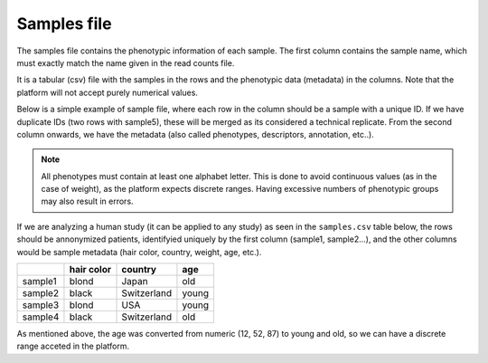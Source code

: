 .. _samples:

Samples file
================================================================================

The samples file contains the phenotypic information of each sample. The first column contains the sample name, which must exactly match the name given in the read counts file. 

It is a tabular (csv) file with the samples in the rows and the phenotypic data (metadata) in the columns. Note that the platform will not accept purely numerical values.

Below is a simple example of sample file, where each row in the column should be a sample with a unique ID. If we have duplicate IDs (two rows with sample5), these will be merged as its considered a technical replicate.
From the second column onwards, we have the metadata (also called phenotypes, descriptors, annotation, etc..). 

.. note::
    All phenotypes must contain at least one alphabet letter. This is done to avoid continuous values (as in the case of weight), as the platform expects discrete ranges. Having excessive numbers of phenotypic groups may also result in errors.


If we are analyzing a human study (it can be applied to any study) as 
seen in the ``samples.csv`` table below, the rows should be annonymized patients, identifyied 
uniquely by the first column (sample1, sample2...), and the other columns would be sample metadata (hair color, country, weight, age, etc.).

+---------+------------+-------------+--------+
|         | hair color |   country   |  age   |
+=========+============+=============+========+
| sample1 |   blond    |    Japan    |  old   |
+---------+------------+-------------+--------+
| sample2 |   black    | Switzerland | young  |
+---------+------------+-------------+--------+
| sample3 |   blond    |     USA     | young  |
+---------+------------+-------------+--------+
| sample4 |   black    | Switzerland |  old   |
+---------+------------+-------------+--------+

As mentioned above, the age was converted from numeric (12, 52, 87) to young and old, so we can have a discrete range acceted in the platform.


.. seealso::
    If you are familiar with R, you can think of the samples file as a data.frame object. We provide an example samples file that can be accessed by installing playbase ``devtools::install_github("bigomics/playbase")`` and running ``playbase::SAMPLES``.
